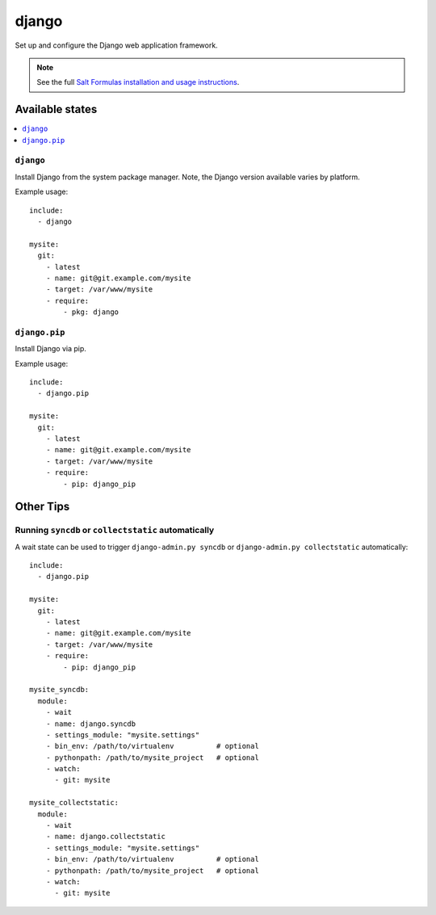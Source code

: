 ======
django
======

Set up and configure the Django web application framework.

.. note::

    See the full `Salt Formulas installation and usage instructions
    <http://docs.saltstack.com/topics/conventions/formulas.html>`_.

Available states
================

.. contents::
    :local:

``django``
----------

Install Django from the system package manager. Note, the Django version
available varies by platform.

Example usage::

    include:
      - django

    mysite:
      git:
        - latest
        - name: git@git.example.com/mysite
        - target: /var/www/mysite
        - require:
            - pkg: django

``django.pip``
--------------

Install Django via pip.

Example usage::

    include:
      - django.pip

    mysite:
      git:
        - latest
        - name: git@git.example.com/mysite
        - target: /var/www/mysite
        - require:
            - pip: django_pip

Other Tips
==========

Running ``syncdb`` or ``collectstatic`` automatically
-----------------------------------------------------

A wait state can be used to trigger ``django-admin.py syncdb`` or
``django-admin.py collectstatic`` automatically::

    include:
      - django.pip

    mysite:
      git:
        - latest
        - name: git@git.example.com/mysite
        - target: /var/www/mysite
        - require:
            - pip: django_pip

    mysite_syncdb:
      module:
        - wait
        - name: django.syncdb
        - settings_module: "mysite.settings"
        - bin_env: /path/to/virtualenv          # optional
        - pythonpath: /path/to/mysite_project   # optional
        - watch:
          - git: mysite

    mysite_collectstatic:
      module:
        - wait
        - name: django.collectstatic
        - settings_module: "mysite.settings"
        - bin_env: /path/to/virtualenv          # optional
        - pythonpath: /path/to/mysite_project   # optional
        - watch:
          - git: mysite
